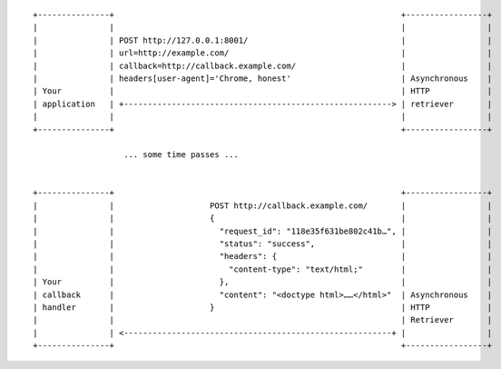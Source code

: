 ::

    +---------------+                                                            +-----------------+
    |               |                                                            |                 |
    |               | POST http://127.0.0.1:8001/                                |                 |
    |               | url=http://example.com/                                    |                 |
    |               | callback=http://callback.example.com/                      |                 |
    |               | headers[user-agent]='Chrome, honest'                       | Asynchronous    |
    | Your          |                                                            | HTTP            |
    | application   | +--------------------------------------------------------> | retriever       |
    |               |                                                            |                 |
    +---------------+                                                            +-----------------+

                       ... some time passes ...


    +---------------+                                                            +-----------------+
    |               |                    POST http://callback.example.com/       |                 |
    |               |                    {                                       |                 |
    |               |                      "request_id": "118e35f631be802c41b…", |                 |
    |               |                      "status": "success",                  |                 |
    |               |                      "headers": {                          |                 |
    |               |                        "content-type": "text/html;"        |                 |
    | Your          |                      },                                    |                 |
    | callback      |                      "content": "<doctype html>……</html>"  | Asynchronous    |
    | handler       |                    }                                       | HTTP            |
    |               |                                                            | Retriever       |
    |               | <--------------------------------------------------------+ |                 |
    +---------------+                                                            +-----------------+
